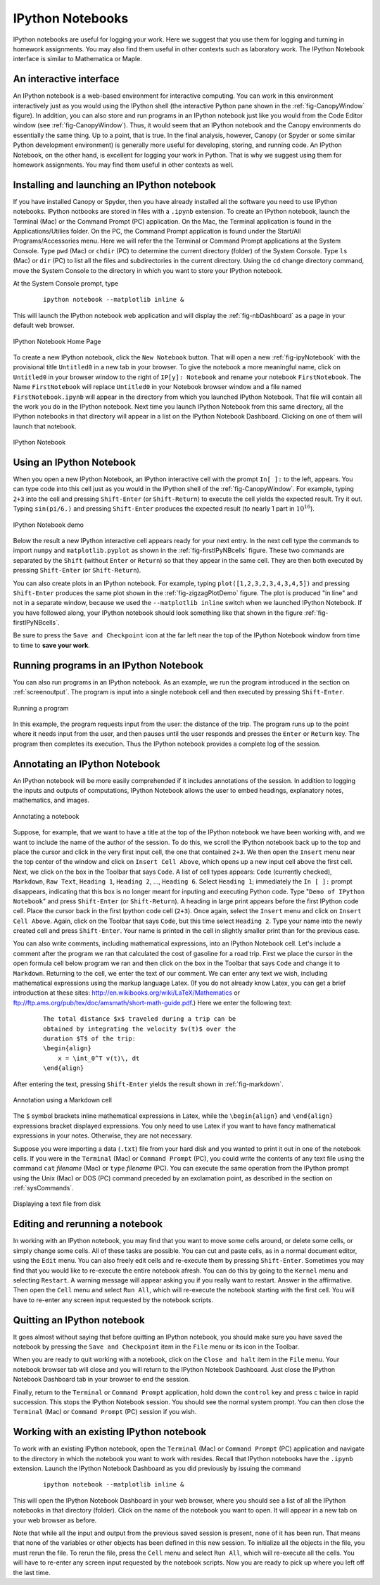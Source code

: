 .. highlight:: python   :linenothreshold: 5.. _apdx2:.. index::   single: IPython; IPython Notebook*****************IPython Notebooks*****************IPython notebooks are useful for logging your work.  Here we suggest that you use them for logging and turning in homework assignments.  You may also find them useful in other contexts such as laboratory work.  The IPython Notebook interface is similar to Mathematica or Maple.An interactive interface========================An IPython notebook is a web-based environment for interactive computing.  You can work in this environment interactively just as you would using the IPython shell (the interactive Python pane shown in the :ref:`fig-CanopyWindow` figure).  In addition, you can also store and run programs in an IPython notebook just like you would from the Code Editor window (see :ref:`fig-CanopyWindow`).  Thus, it would seem that an IPython notebook and the Canopy environments do essentially the same thing.  Up to a point, that is true.  In the final analysis, however, Canopy (or Spyder or some similar Python development environment) is generally more useful for developing, storing, and running code.  An IPython Notebook, on the other hand, is excellent for logging your work in Python.  That is why we suggest using them for homework assignments.  You may find them useful in other contexts as well.Installing and launching an IPython notebook============================================If you have installed Canopy or Spyder, then you have already installed all the software you need to use IPython notebooks.  IPython notbooks are stored in files with a ``.ipynb`` extension.  To create an IPython notebook, launch the Terminal (Mac) or the Command Prompt (PC) application.  On the Mac, the Terminal application is found in the Applications/Utilies folder.  On the PC, the Command Prompt application is found under the Start/All Programs/Accessories menu.  Here we will refer the the Terminal or Command Prompt applications at the System Console.  Type ``pwd`` (Mac) or ``chdir`` (PC) to determine the current directory (folder) of the System Console.  Type ``ls`` (Mac) or ``dir`` (PC) to list all the files and subdirectories in the current directory.  Using the ``cd`` change directory command, move the System Console to the directory in which you want to store your IPython notebook.At the System Console prompt, type     ::        ipython notebook --matplotlib inline &This will launch the IPython notebook web application and will display the :ref:`fig-nbDashboard` as a page in your default web browser.  .. _fig-nbDashboard:.. figure:: /apdx2/nbDashboard.*   :scale: 90 %   :align: center   :alt: IPython Notebook Home Page      IPython Notebook Home PageTo create a new IPython notebook, click the ``New Notebook`` button.  That will open a new :ref:`fig-ipyNotebook` with the provisional title ``Untitled0`` in a new tab in your browser.  To give the notebook a more meaningful name, click on ``Untitled0`` in your browser window to the right of ``IP[y]: Notebook`` and  rename your notebook ``FirstNotebook``.  The Name ``FirstNotebook`` will replace ``Untitled0`` in your Notebook browser window and a file named ``FirstNotebook.ipynb`` will appear in the directory from which you launched IPython Notebook.  That file will contain all the work you do in the IPython notebook.  Next time you launch IPython Notebook from this same directory, all the IPython notebooks in that directory will appear in a list on the IPython Notebook Dashboard.  Clicking on one of them will launch that notebook... _fig-ipyNotebook:.. figure:: /apdx2/ipyNotebook.*   :scale: 90 %   :align: center   :alt: IPython Notebook      IPython NotebookUsing an IPython Notebook=========================When you open a new IPython Notebook, an IPython interactive cell with the prompt ``In[ ]:`` to the left, appears.  You can type code into this cell just as you would in the IPython shell of the :ref:`fig-CanopyWindow`.  For example, typing ``2+3`` into the cell and pressing ``Shift-Enter`` (or ``Shift-Return``) to execute the cell yields the expected result.  Try it out.  Typing ``sin(pi/6.)`` and pressing ``Shift-Enter`` produces the expected result (to nearly 1 part in :math:`10^{16}`)... _fig-firstIPyNBcells:.. figure:: /apdx2/firstIPyNBcells.*   :scale: 90 %   :align: center   :alt: IPython Notebook demo      IPython Notebook demoBelow the result a new IPython interactive cell appears ready for your next entry.  In the next cell type the commands to import ``numpy`` and ``matplotlib.pyplot`` as shown in the :ref:`fig-firstIPyNBcells` figure.  These two commands are separated by the ``Shift`` (without ``Enter`` or ``Return``) so that they appear in the same cell.  They are then both executed by pressing ``Shift-Enter`` (or ``Shift-Return``).You can also create plots in an IPython notebook.  For example, typing ``plot([1,2,3,2,3,4,3,4,5])`` and pressing ``Shift-Enter`` produces  the same plot shown in the :ref:`fig-zigzagPlotDemo` figure.  The plot is produced "in line" and not in a separate window, because we used the ``--matplotlib inline`` switch when we launched IPython Notebook.  If you have followed along, your IPython notebook should look something like that shown in the figure :ref:`fig-firstIPyNBcells`.Be sure to press the ``Save and Checkpoint`` icon at the far left near the top of the IPython Notebook window from time to time to **save your work**.Running programs in an IPython Notebook=======================================You can also run programs in an IPython notebook.  As an example, we run the program introduced in the section on :ref:`screenoutput`.  The program is input into a single notebook cell and then executed by pressing ``Shift-Enter``... _fig-mileageNB:.. figure:: /apdx2/mileageNB.*   :scale: 80 %   :align: center   :alt: Running a program      Running a programIn this example, the program requests input from the user: the distance of the trip.  The program runs up to the point where it needs input from the user, and then pauses until the user responds and presses the ``Enter`` or ``Return`` key.  The program then completes its execution.  Thus the IPython notebook provides a complete log of the session.Annotating an IPython Notebook==============================An IPython notebook will be more easily comprehended if it includes annotations of the session.  In addition to logging the inputs and outputs of computations, IPython Notebook allows the user to embed headings, explanatory notes, mathematics, and images... _fig-ipyNoteFinalTop:.. figure:: /apdx2/ipyNoteFinalTop.*   :scale: 80 %   :align: center   :alt: Annotating a notebook      Annotating a notebookSuppose, for example, that we want to have a title at the top of the IPython notebook we have been working with, and we want to include the name of the author of the session.  To do this, we scroll the IPython notebook back up to the top and place the cursor and click in the very first input cell, the one that contained ``2+3``.  We then open the ``Insert`` menu near the top center of the window and click on ``Insert Cell Above``, which opens up a new input cell above the first cell.  Next, we click on the box in the Toolbar that says ``Code``.  A list of cell types appears: ``Code`` (currently checked), ``Markdown``, ``Raw Text``, ``Heading 1``, ``Heading 2``, ..., ``Heading 6``.  Select ``Heading 1``; immediately the ``In [ ]:`` prompt disappears, indicating that this box is no longer meant for inputing and executing Python code.  Type "``Demo of IPython Notebook``" and press ``Shift-Enter`` (or ``Shift-Return``).  A heading in large print appears before the first IPython code cell.  Place the cursor back in the first Ipython code cell (``2+3``).  Once again, select the ``Insert`` menu and click on ``Insert Cell Above``.  Again, click on the Toolbar that says ``Code``, but this time select ``Heading 2``.  Type your name into the newly created cell and press ``Shift-Enter``.  Your name is printed in the cell in slightly smaller print than for the previous case.You can also write comments, including mathematical expressions, into an IPython Notebook cell.  Let's include a comment after the program we ran that calculated the cost of gasoline for a road trip.  First we place the cursor in the open formula cell below program we ran and then click on the box in the Toolbar that says ``Code`` and change it to ``Markdown``.  Returning to the cell, we enter the text of our comment.  We can enter any text we wish, including mathematical expressions using the markup language Latex.  (If you do not already know Latex, you can get a brief introduction at these sites: http://en.wikibooks.org/wiki/LaTeX/Mathematics or ftp://ftp.ams.org/pub/tex/doc/amsmath/short-math-guide.pdf.)  Here we enter the following text:    ::        The total distance $x$ traveled during a trip can be         obtained by integrating the velocity $v(t)$ over the         duration $T$ of the trip:        \begin{align}            x = \int_0^T v(t)\, dt        \end{align}After entering the text, pressing ``Shift-Enter`` yields the result shown in :ref:`fig-markdown`... _fig-markdown:.. figure:: /apdx2/markdown.*   :scale: 80 %   :align: center   :alt: Annotation using a Markdown cell      Annotation using a Markdown cellThe ``$`` symbol brackets inline mathematical expressions in Latex, while the ``\begin{align}`` and ``\end{align}`` expressions bracket displayed expressions.  You only need to use Latex if you want to have fancy mathematical expressions in your notes.  Otherwise, they are not necessary.Suppose you were importing a data (``.txt``) file from your hard disk and you wanted to print it out in one of the notebook cells.  If you were in the ``Terminal`` (Mac) or ``Command Prompt`` (PC), you could write the contents of any text file using the command ``cat`` *filename* (Mac) or ``type`` *filename* (PC).  You can execute the same operation from the IPython prompt using the Unix (Mac) or DOS (PC) command preceded by an exclamation point, as described in the section on :ref:`sysCommands`... _fig-ipyNoteFinalBottom:.. figure:: /apdx2/ipyNoteFinalBottom.*   :scale: 80 %   :align: center   :alt: Annotating a notebook      Displaying a text file from diskEditing and rerunning a notebook================================In working with an IPython notebook, you may find that you want to move some cells around, or delete some cells, or simply change some cells.  All of these tasks are possible.  You can  cut and paste cells, as in a normal document editor, using the ``Edit`` menu.  You can also freely edit cells and re-execute them by  pressing ``Shift-Enter``.  Sometimes you may find that you would like to re-execute the entire notebook afresh.  You can do this by going to the ``Kernel`` menu and selecting ``Restart``.  A warning message will appear asking you if you really want to restart.  Answer in the affirmative.  Then open the ``Cell`` menu and select ``Run All``, which will re-execute the notebook starting with the first cell.  You will have to re-enter any screen input requested by the notebook scripts.Quitting an IPython notebook============================It goes almost without saying that before quitting an IPython notebook, you should make sure you have saved the notebook by pressing the ``Save and Checkpoint`` item in the ``File`` menu or its icon in the Toolbar.When you are ready to quit working with a notebook, click on the ``Close and halt`` item in the ``File`` menu.  Your notebook browser tab will close and you will return to the IPython Notebook Dashboard.  Just close the IPython Notebook Dashboard tab in your browser to end the session.Finally, return to the ``Terminal`` or ``Command Prompt`` application, hold down the ``control`` key and press ``c`` twice in rapid succession.  This stops the IPython Notebook session.  You should see the normal system prompt.  You can then close the ``Terminal`` (Mac) or ``Command Prompt`` (PC) session if you wish.Working with an existing IPython notebook=========================================To work with an existing IPython notebook, open the ``Terminal`` (Mac) or ``Command Prompt`` (PC) application and navigate to the directory in which the notebook you want to work with resides.  Recall that IPython notebooks have the ``.ipynb`` extension.  Launch the IPython Notebook Dashboard as you did previously by issuing the command    ::        ipython notebook --matplotlib inline &This will open the IPython Notebook Dashboard in your web browser, where you should see a list of all the IPython notebooks in that directory (folder).  Click on the name of the notebook you want to open.  It will appear in a new tab on your web browser as before.Note that while all the input and output from the previous saved session is present, none of it has been run.  That means that none of the variables or other objects has been defined in this new session.  To initialize all the objects in the file, you must rerun the file.  To rerun the file, press the ``Cell`` menu and select ``Run All``, which will re-execute all the cells.  You will have to re-enter any screen input requested by the notebook scripts.  Now you are ready to pick up where you left off the last time.
